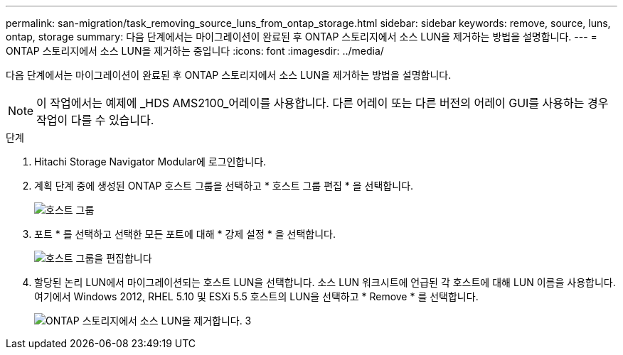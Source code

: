 ---
permalink: san-migration/task_removing_source_luns_from_ontap_storage.html 
sidebar: sidebar 
keywords: remove, source, luns, ontap, storage 
summary: 다음 단계에서는 마이그레이션이 완료된 후 ONTAP 스토리지에서 소스 LUN을 제거하는 방법을 설명합니다. 
---
= ONTAP 스토리지에서 소스 LUN을 제거하는 중입니다
:icons: font
:imagesdir: ../media/


[role="lead"]
다음 단계에서는 마이그레이션이 완료된 후 ONTAP 스토리지에서 소스 LUN을 제거하는 방법을 설명합니다.


NOTE: 이 작업에서는 예제에 _HDS AMS2100_어레이를 사용합니다. 다른 어레이 또는 다른 버전의 어레이 GUI를 사용하는 경우 작업이 다를 수 있습니다.

.단계
. Hitachi Storage Navigator Modular에 로그인합니다.
. 계획 단계 중에 생성된 ONTAP 호스트 그룹을 선택하고 * 호스트 그룹 편집 * 을 선택합니다.
+
image::../media/remove_source_luns_from_ontap_storage_1.png[호스트 그룹]

. 포트 * 를 선택하고 선택한 모든 포트에 대해 * 강제 설정 * 을 선택합니다.
+
image::../media/remove_source_luns_from_ontap_storage_2.png[호스트 그룹을 편집합니다]

. 할당된 논리 LUN에서 마이그레이션되는 호스트 LUN을 선택합니다. 소스 LUN 워크시트에 언급된 각 호스트에 대해 LUN 이름을 사용합니다. 여기에서 Windows 2012, RHEL 5.10 및 ESXi 5.5 호스트의 LUN을 선택하고 * Remove * 를 선택합니다.
+
image::../media/remove_source_luns_from_ontap_storage_3.png[ONTAP 스토리지에서 소스 LUN을 제거합니다. 3]


